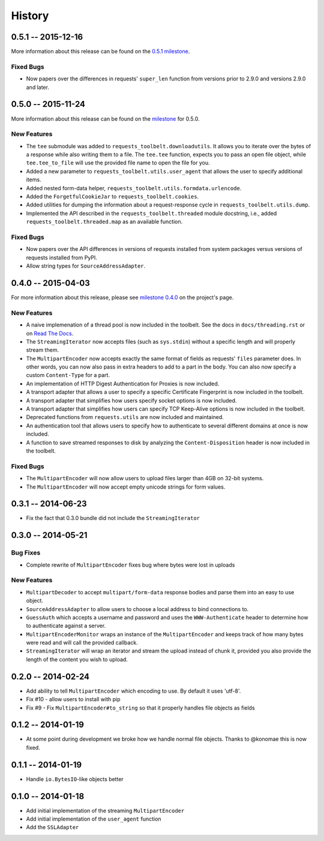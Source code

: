 History
=======

0.5.1 -- 2015-12-16
-------------------

More information about this release can be found on the `0.5.1 milestone`_.

Fixed Bugs
~~~~~~~~~~

- Now papers over the differences in requests' ``super_len`` function from
  versions prior to 2.9.0 and versions 2.9.0 and later.


.. _0.5.1 milestone:
    https://github.com/sigmavirus24/requests-toolbelt/milestones/0.5.1

0.5.0 -- 2015-11-24
-------------------

More information about this release can be found on the `milestone
<https://github.com/sigmavirus24/requests-toolbelt/issues?utf8=%E2%9C%93&q=is%3Aall+milestone%3A0.5+>`_
for 0.5.0.

New Features
~~~~~~~~~~~~

- The ``tee`` submodule was added to ``requests_toolbelt.downloadutils``. It
  allows you to iterate over the bytes of a response while also writing them
  to a file. The ``tee.tee`` function, expects you to pass an open file
  object, while ``tee.tee_to_file`` will use the provided file name to open
  the file for you.

- Added a new parameter to ``requests_toolbelt.utils.user_agent`` that allows
  the user to specify additional items.

- Added nested form-data helper,
  ``requests_toolbelt.utils.formdata.urlencode``.

- Added the ``ForgetfulCookieJar`` to ``requests_toolbelt.cookies``.

- Added utilities for dumping the information about a request-response cycle
  in ``requests_toolbelt.utils.dump``.

- Implemented the API described in the ``requests_toolbelt.threaded`` module
  docstring, i.e., added ``requests_toolbelt.threaded.map`` as an available
  function.

Fixed Bugs
~~~~~~~~~~

- Now papers over the API differences in versions of requests installed from
  system packages versus versions of requests installed from PyPI.

- Allow string types for ``SourceAddressAdapter``.

0.4.0 -- 2015-04-03
-------------------

For more information about this release, please see `milestone 0.4.0
<https://github.com/sigmavirus24/requests-toolbelt/issues?q=milestone%3A0.4>`_
on the project's page.

New Features
~~~~~~~~~~~~

- A naive implemenation of a thread pool is now included in the toolbelt. See
  the docs in ``docs/threading.rst`` or on `Read The Docs
  <https://toolbelt.readthedocs.org>`_.

- The ``StreamingIterator`` now accepts files (such as ``sys.stdin``) without
  a specific length and will properly stream them.

- The ``MultipartEncoder`` now accepts exactly the same format of fields as
  requests' ``files`` parameter does. In other words, you can now also pass in
  extra headers to add to a part in the body. You can also now specify a
  custom ``Content-Type`` for a part.

- An implementation of HTTP Digest Authentication for Proxies is now included.

- A transport adapter that allows a user to specify a specific Certificate
  Fingerprint is now included in the toolbelt.

- A transport adapter that simplifies how users specify socket options is now
  included.

- A transport adapter that simplifies how users can specify TCP Keep-Alive
  options is now included in the toolbelt.

- Deprecated functions from ``requests.utils`` are now included and
  maintained.

- An authentication tool that allows users to specify how to authenticate to
  several different domains at once is now included.

- A function to save streamed responses to disk by analyzing the
  ``Content-Disposition`` header is now included in the toolbelt.

Fixed Bugs
~~~~~~~~~~

- The ``MultipartEncoder`` will now allow users to upload files larger than
  4GB on 32-bit systems.

- The ``MultipartEncoder`` will now accept empty unicode strings for form
  values.

0.3.1 -- 2014-06-23
-------------------

- Fix the fact that 0.3.0 bundle did not include the ``StreamingIterator``

0.3.0 -- 2014-05-21
-------------------

Bug Fixes
~~~~~~~~~

- Complete rewrite of ``MultipartEncoder`` fixes bug where bytes were lost in
  uploads

New Features
~~~~~~~~~~~~

- ``MultipartDecoder`` to accept ``multipart/form-data`` response bodies and
  parse them into an easy to use object.

- ``SourceAddressAdapter`` to allow users to choose a local address to bind
  connections to.

- ``GuessAuth`` which accepts a username and password and uses the
  ``WWW-Authenticate`` header to determine how to authenticate against a
  server.

- ``MultipartEncoderMonitor`` wraps an instance of the ``MultipartEncoder``
  and keeps track of how many bytes were read and will call the provided
  callback.

- ``StreamingIterator`` will wrap an iterator and stream the upload instead of
  chunk it, provided you also provide the length of the content you wish to
  upload.

0.2.0 -- 2014-02-24
-------------------

- Add ability to tell ``MultipartEncoder`` which encoding to use. By default
  it uses 'utf-8'.

- Fix #10 - allow users to install with pip

- Fix #9 - Fix ``MultipartEncoder#to_string`` so that it properly handles file
  objects as fields

0.1.2 -- 2014-01-19
-------------------

- At some point during development we broke how we handle normal file objects.
  Thanks to @konomae this is now fixed.

0.1.1 -- 2014-01-19
-------------------

- Handle ``io.BytesIO``-like objects better

0.1.0 -- 2014-01-18
-------------------

- Add initial implementation of the streaming ``MultipartEncoder``

- Add initial implementation of the ``user_agent`` function

- Add the ``SSLAdapter``
